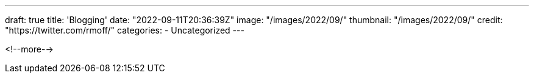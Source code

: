 ---
draft: true
title: 'Blogging'
date: "2022-09-11T20:36:39Z"
image: "/images/2022/09/"
thumbnail: "/images/2022/09/"
credit: "https://twitter.com/rmoff/"
categories:
- Uncategorized
---

:source-highlighter: rouge
:icons: font
:rouge-css: style
:rouge-style: github

<!--more-->

